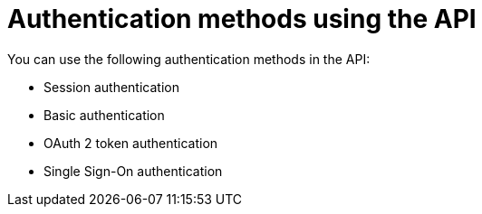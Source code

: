 [id="controller-api-auth-methods"]

= Authentication methods using the API

You can use the following authentication methods in the API:

* Session authentication
* Basic authentication
* OAuth 2 token authentication
* Single Sign-On authentication
